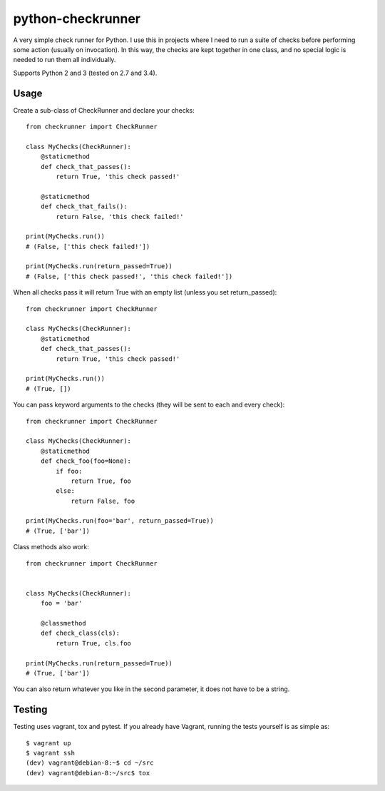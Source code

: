 python-checkrunner
==================
A very simple check runner for Python. I use this in projects where I need to run a suite of checks before performing some action (usually on invocation). In this way, the checks are kept together in one class, and no special logic is needed to run them all individually.

Supports Python 2 and 3 (tested on 2.7 and 3.4).

Usage
-----
Create a sub-class of CheckRunner and declare your checks::

    from checkrunner import CheckRunner

    class MyChecks(CheckRunner):
        @staticmethod
        def check_that_passes():
            return True, 'this check passed!'

        @staticmethod
        def check_that_fails():
            return False, 'this check failed!'

    print(MyChecks.run())
    # (False, ['this check failed!'])

    print(MyChecks.run(return_passed=True))
    # (False, ['this check passed!', 'this check failed!'])


When all checks pass it will return True with an empty list (unless you set return_passed)::

    from checkrunner import CheckRunner

    class MyChecks(CheckRunner):
        @staticmethod
        def check_that_passes():
            return True, 'this check passed!'

    print(MyChecks.run())
    # (True, [])


You can pass keyword arguments to the checks (they will be sent to each and every check)::

    from checkrunner import CheckRunner

    class MyChecks(CheckRunner):
        @staticmethod
        def check_foo(foo=None):
            if foo:
                return True, foo
            else:
                return False, foo

    print(MyChecks.run(foo='bar', return_passed=True))
    # (True, ['bar'])

Class methods also work::

    from checkrunner import CheckRunner


    class MyChecks(CheckRunner):
        foo = 'bar'

        @classmethod
        def check_class(cls):
            return True, cls.foo

    print(MyChecks.run(return_passed=True))
    # (True, ['bar'])

You can also return whatever you like in the second parameter, it does not have to be a string.


Testing
-------
Testing uses vagrant, tox and pytest. If you already have Vagrant, running the tests yourself is as simple as::

    $ vagrant up
    $ vagrant ssh
    (dev) vagrant@debian-8:~$ cd ~/src
    (dev) vagrant@debian-8:~/src$ tox

